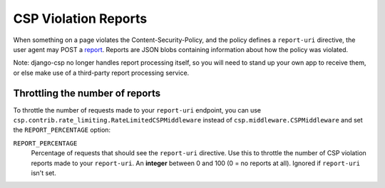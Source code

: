 .. _reports-chapter:

=====================
CSP Violation Reports
=====================

When something on a page violates the Content-Security-Policy, and the policy defines a
``report-uri`` directive, the user agent may POST a report_. Reports are JSON blobs containing
information about how the policy was violated.

Note: django-csp no longer handles report processing itself, so you will need to stand up your own
app to receive them, or else make use of a third-party report processing service.


Throttling the number of reports
--------------------------------
To throttle the number of requests made to your ``report-uri`` endpoint, you can use
``csp.contrib.rate_limiting.RateLimitedCSPMiddleware`` instead of ``csp.middleware.CSPMiddleware``
and set the ``REPORT_PERCENTAGE`` option:

``REPORT_PERCENTAGE``
    Percentage of requests that should see the ``report-uri`` directive.  Use this to throttle the
    number of CSP violation reports made to your ``report-uri``. An **integer** between 0 and 100 (0
    = no reports at all).  Ignored if ``report-uri`` isn't set.

.. _report: http://www.w3.org/TR/CSP/#sample-violation-report
